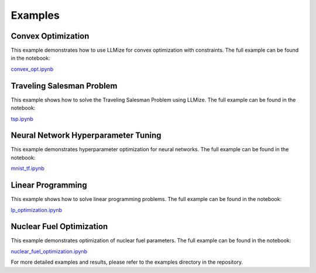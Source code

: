 Examples
====================

Convex Optimization
----------------------

This example demonstrates how to use LLMize for convex optimization with constraints. The full example can be found in the notebook:

`convex_opt.ipynb <https://github.com/rizkiokt/llmize/blob/main/examples/convex_optimization/convex_opt.ipynb>`_

Traveling Salesman Problem
-----------------------------

This example shows how to solve the Traveling Salesman Problem using LLMize. The full example can be found in the notebook:

`tsp.ipynb <https://github.com/rizkiokt/llmize/blob/main/examples/tsp/tsp.ipynb>`_

Neural Network Hyperparameter Tuning
---------------------------------------

This example demonstrates hyperparameter optimization for neural networks. The full example can be found in the notebook:

`mnist_tf.ipynb <https://github.com/rizkiokt/llmize/blob/main/examples/nn_hp_tuning/mnist_tf.ipynb>`_

Linear Programming
---------------------

This example shows how to solve linear programming problems. The full example can be found in the notebook:

`lp_optimization.ipynb <https://github.com/rizkiokt/llmize/blob/main/examples/linear_programming/lp_optimization.ipynb>`_

Nuclear Fuel Optimization
----------------------------

This example demonstrates optimization of nuclear fuel parameters. The full example can be found in the notebook:

`nuclear_fuel_optimization.ipynb <https://github.com/rizkiokt/llmize/blob/main/examples/nuclear_fuel_optimization/bwr_ge14_opt.ipynb>`_

For more detailed examples and results, please refer to the examples directory in the repository.
